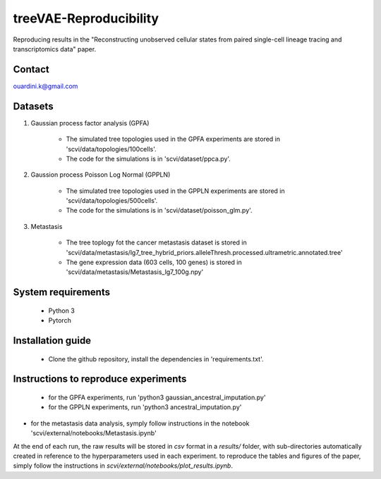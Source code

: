 ========================================
treeVAE-Reproducibility
========================================

Reproducing results in the "Reconstructing unobserved cellular states from  paired single-cell lineage tracing and transcriptomics data" paper.

Contact
======

ouardini.k@gmail.com

Datasets
======

1. Gaussian process factor analysis (GPFA)

    * The simulated tree topologies used in the GPFA experiments are stored in 'scvi/data/topologies/100cells'.
    * The code for the simulations is in 'scvi/dataset/ppca.py'.

2. Gaussion process Poisson Log Normal (GPPLN)

    * The simulated tree topologies used in the GPPLN experiments are stored in 'scvi/data/topologies/500cells'.
    * The code for the simulations is in 'scvi/dataset/poisson_glm.py'.

3. Metastasis 

    * The tree toplogy fot the cancer metastasis dataset is stored in 'scvi/data/metastasis/lg7_tree_hybrid_priors.alleleThresh.processed.ultrametric.annotated.tree'
    * The gene expression data (603 cells, 100 genes) is stored in 'scvi/data/metastasis/Metastasis_lg7_100g.npy'

System requirements
======
    + Python 3
    + Pytorch

Installation guide
======
    + Clone the github repository, install the dependencies in 'requirements.txt'.

Instructions to reproduce experiments
======
    + for the GPFA experiments, run 'python3 gaussian_ancestral_imputation.py'
    + for the GPPLN experiments, run 'python3 ancestral_imputation.py'
+ for the metastasis data analysis, symply follow instructions in the notebook 'scvi/external/notebooks/Metastasis.ipynb'

At the end of each run, the raw results will be stored in *csv* format in a *results/* folder, with sub-directories automatically created in reference
to the hyperparameters used in each experiment. to reproduce the tables and figures of the paper, simply follow the instructions
in *scvi/external/notebooks/plot_results.ipynb*.

